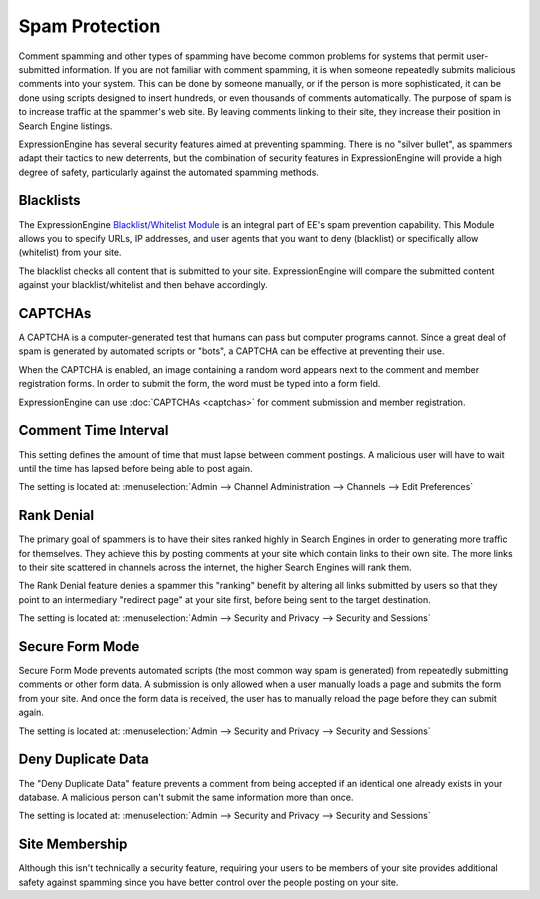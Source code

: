 Spam Protection
===============

Comment spamming and other types of spamming have become common problems
for systems that permit user-submitted information. If you are not
familiar with comment spamming, it is when someone repeatedly submits
malicious comments into your system. This can be done by someone
manually, or if the person is more sophisticated, it can be done using
scripts designed to insert hundreds, or even thousands of comments
automatically. The purpose of spam is to increase traffic at the
spammer's web site. By leaving comments linking to their site, they
increase their position in Search Engine listings.

ExpressionEngine has several security features aimed at preventing
spamming. There is no "silver bullet", as spammers adapt their tactics
to new deterrents, but the combination of security features in
ExpressionEngine will provide a high degree of safety, particularly
against the automated spamming methods.

Blacklists
----------

The ExpressionEngine `Blacklist/Whitelist
Module <../modules/blacklist/index.html>`_ is an integral part of EE's
spam prevention capability. This Module allows you to specify URLs, IP
addresses, and user agents that you want to deny (blacklist) or
specifically allow (whitelist) from your site.

The blacklist checks all content that is submitted to your site.
ExpressionEngine will compare the submitted content against your
blacklist/whitelist and then behave accordingly.

CAPTCHAs
--------

A CAPTCHA is a computer-generated test that humans can pass but computer
programs cannot. Since a great deal of spam is generated by automated
scripts or "bots", a CAPTCHA can be effective at preventing their use.

When the CAPTCHA is enabled, an image containing a random word appears
next to the comment and member registration forms. In order to submit
the form, the word must be typed into a form field.

ExpressionEngine can use :doc:`CAPTCHAs <captchas>` for comment
submission and member registration.

Comment Time Interval
---------------------

This setting defines the amount of time that must lapse between comment
postings. A malicious user will have to wait until the time has lapsed
before being able to post again.

The setting is located at: :menuselection:`Admin --> Channel Administration --> Channels --> Edit Preferences`

Rank Denial
-----------

The primary goal of spammers is to have their sites ranked highly in
Search Engines in order to generating more traffic for themselves. They
achieve this by posting comments at your site which contain links to
their own site. The more links to their site scattered in channels
across the internet, the higher Search Engines will rank them.

The Rank Denial feature denies a spammer this "ranking" benefit by
altering all links submitted by users so that they point to an
intermediary "redirect page" at your site first, before being sent to
the target destination.

The setting is located at: :menuselection:`Admin --> Security and Privacy --> Security and Sessions`

.. _spam-protect-secure-form-mode-label:

Secure Form Mode
----------------

Secure Form Mode prevents automated scripts (the most common way spam is
generated) from repeatedly submitting comments or other form data. A
submission is only allowed when a user manually loads a page and submits
the form from your site. And once the form data is received, the user
has to manually reload the page before they can submit again.

The setting is located at: :menuselection:`Admin --> Security and Privacy --> Security and Sessions`

.. _deny-duplicate-data-label:

Deny Duplicate Data
-------------------

The "Deny Duplicate Data" feature prevents a comment from being accepted
if an identical one already exists in your database. A malicious person
can't submit the same information more than once.

The setting is located at: :menuselection:`Admin --> Security and Privacy --> Security and Sessions`

Site Membership
---------------

Although this isn't technically a security feature, requiring your users
to be members of your site provides additional safety against spamming
since you have better control over the people posting on your site.
